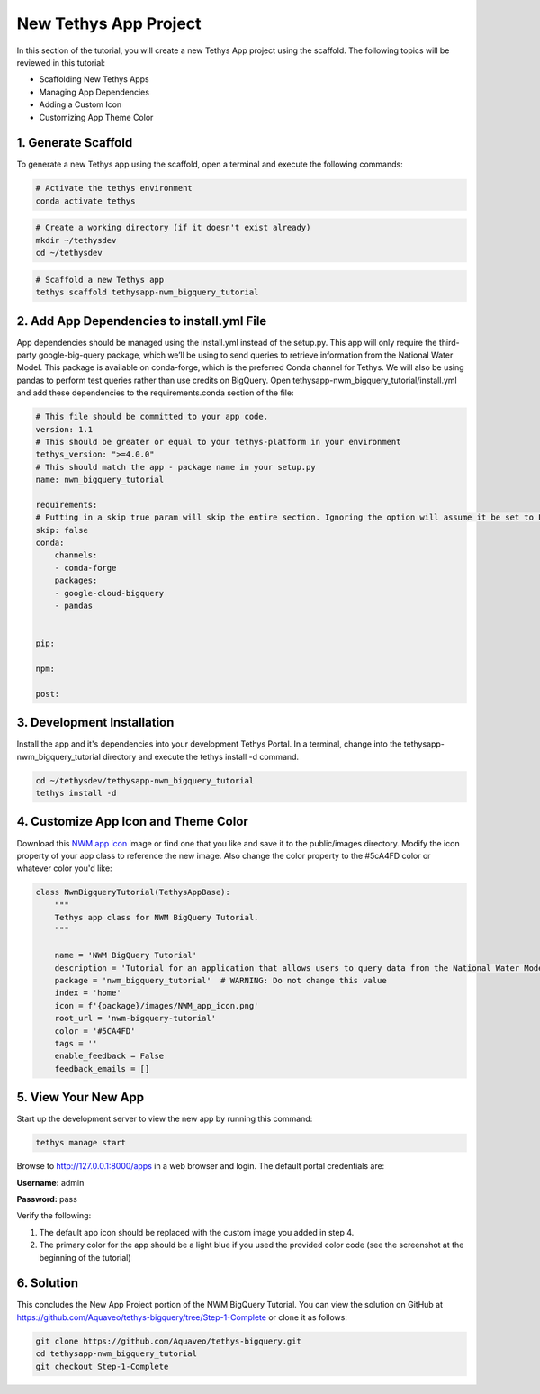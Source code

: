 New Tethys App Project
======================
In this section of the tutorial, you will create a new Tethys App project using the scaffold. 
The following topics will be reviewed in this tutorial: 

* Scaffolding New Tethys Apps
* Managing App Dependencies
* Adding a Custom Icon
* Customizing App Theme Color


1. Generate Scaffold
--------------------

.. image:: images/scaffolded_app_screenshot.png

To generate a new Tethys app using the scaffold, open a terminal and execute the following commands:

.. code-block:: bash

    # Activate the tethys environment
    conda activate tethys

.. code-block:: bash

    # Create a working directory (if it doesn't exist already)
    mkdir ~/tethysdev
    cd ~/tethysdev

.. code-block:: bash

    # Scaffold a new Tethys app
    tethys scaffold tethysapp-nwm_bigquery_tutorial


2. Add App Dependencies to install.yml File
--------------------------------------------

App dependencies should be managed using the install.yml instead of the setup.py. 
This app will only require the third-party google-big-query package, 
which we’ll be using to send queries to retrieve information from the National Water Model. 
This package is available on conda-forge, which is the preferred Conda channel for Tethys. 
We will also be using pandas to perform test queries rather than use credits on BigQuery. 
Open tethysapp-nwm_bigquery_tutorial/install.yml and add these dependencies to the requirements.conda section of the file:

.. code-block:: yaml

    # This file should be committed to your app code.
    version: 1.1
    # This should be greater or equal to your tethys-platform in your environment
    tethys_version: ">=4.0.0"
    # This should match the app - package name in your setup.py
    name: nwm_bigquery_tutorial

    requirements:
    # Putting in a skip true param will skip the entire section. Ignoring the option will assume it be set to False
    skip: false
    conda:
        channels:
        - conda-forge
        packages:
        - google-cloud-bigquery
        - pandas
    

    pip:

    npm:

    post:



3. Development Installation
----------------------------
Install the app and it's dependencies into your development Tethys Portal. In a terminal, 
change into the tethysapp-nwm_bigquery_tutorial directory and execute the tethys install -d command.

.. code-block:: bash

    cd ~/tethysdev/tethysapp-nwm_bigquery_tutorial
    tethys install -d


4. Customize App Icon and Theme Color
-------------------------------------
Download this `NWM app icon <../images/NWM_app_icon.png>`_ image or find one that you like and save it to the public/images directory. 
Modify the icon property of your app class to reference the new image. Also change the color property to the #5cA4FD color or whatever color you'd like:

.. code-block:: python

    class NwmBigqueryTutorial(TethysAppBase):
        """
        Tethys app class for NWM BigQuery Tutorial.
        """

        name = 'NWM BigQuery Tutorial'
        description = 'Tutorial for an application that allows users to query data from the National Water Model and visualize the results.'
        package = 'nwm_bigquery_tutorial'  # WARNING: Do not change this value
        index = 'home'
        icon = f'{package}/images/NWM_app_icon.png'
        root_url = 'nwm-bigquery-tutorial'
        color = '#5CA4FD'
        tags = ''
        enable_feedback = False
        feedback_emails = []


5. View Your New App
---------------------
Start up the development server to view the new app by running this command:

.. code-block:: bash

    tethys manage start

Browse to http://127.0.0.1:8000/apps in a web browser and login. The default portal credentials are:

**Username:** admin

**Password:** pass

Verify the following:

1. The default app icon should be replaced with the custom image you added in step 4.
2. The primary color for the app should be a light blue if you used the provided color code (see the screenshot at the beginning of the tutorial)

6. Solution 
------------
This concludes the New App Project portion of the NWM BigQuery Tutorial. You can view the solution on GitHub at https://github.com/Aquaveo/tethys-bigquery/tree/Step-1-Complete or clone it as follows:

.. code-block:: bash

    git clone https://github.com/Aquaveo/tethys-bigquery.git
    cd tethysapp-nwm_bigquery_tutorial
    git checkout Step-1-Complete 

    